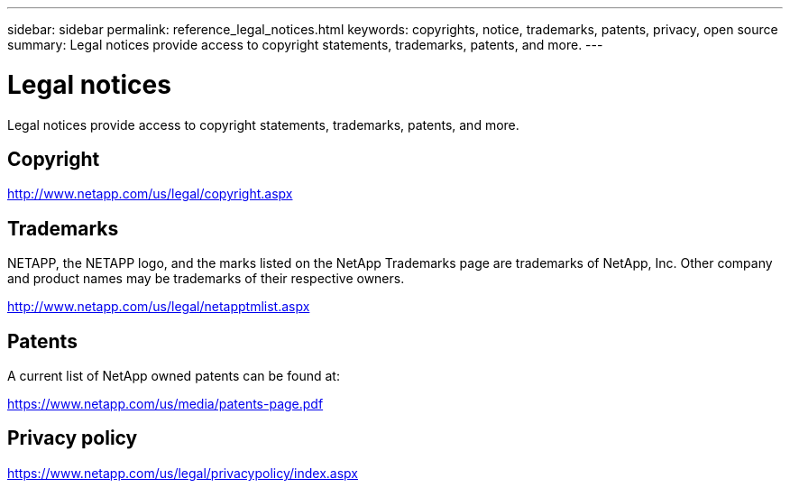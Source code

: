 ---
sidebar: sidebar
permalink: reference_legal_notices.html
keywords: copyrights, notice, trademarks, patents, privacy, open source
summary: Legal notices provide access to copyright statements, trademarks, patents, and more.
---

= Legal notices
:hardbreaks:
:nofooter:
:icons: font
:linkattrs:
:imagesdir: ./media/

[.lead]
Legal notices provide access to copyright statements, trademarks, patents, and more.

== Copyright

http://www.netapp.com/us/legal/copyright.aspx[^]

== Trademarks

NETAPP, the NETAPP logo, and the marks listed on the NetApp Trademarks page are trademarks of NetApp, Inc. Other company and product names may be trademarks of their respective owners.

http://www.netapp.com/us/legal/netapptmlist.aspx[^]

== Patents

A current list of NetApp owned patents can be found at:

https://www.netapp.com/us/media/patents-page.pdf[^]

== Privacy policy

https://www.netapp.com/us/legal/privacypolicy/index.aspx[^]

//== Open source

//Notice files provide information about third-party copyright and licenses used in NetApp software.

//link:media/file.pdf[Notice for Cloud Tiering^]
